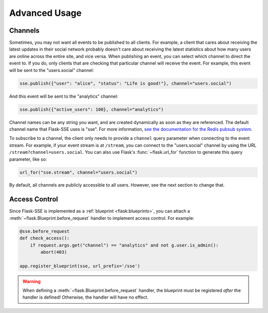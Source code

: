 Advanced Usage
==============

Channels
--------
Sometimes, you may not want all events to be published to all clients.
For example, a client that cares about receiving the latest updates in their
social network probably doesn't care about receiving the latest statistics about
how many users are online across the entire site, and vice versa. When
publishing an event, you can select which channel to direct the event to.
If you do, only clients that are checking that particular channel will receive
the event. For example, this event will be sent to the "users.social"
channel:

.. code-block:: python

    sse.publish({"user": "alice", "status": "Life is good!"}, channel="users.social")

And this event will be sent to the "analytics" channel:

.. code-block:: python

    sse.publish({"active_users": 100}, channel="analytics")

Channel names can be any string you want, and are created dynamically as soon
as they are referenced. The default channel name that Flask-SSE uses is "sse".
For more information, `see the documentation for the
Redis pubsub system <http://redis.io/topics/pubsub>`_.

To subscribe to a channel, the client only needs to provide a ``channel``
query parameter when connecting to the event stream.
For example, if your event stream is at ``/stream``, you can connect to the
"users.social" channel by using the URL ``/stream?channel=users.social``.
You can also use Flask's :func:`~flask.url_for` function to generate this
query parameter, like so:

.. code-block:: python

    url_for("sse.stream", channel="users.social")

By default, all channels are publicly accessible to all users. However, see
the next section to change that.

Access Control
--------------
Since Flask-SSE is implemented as a :ref:`blueprint <flask:blueprints>`,
you can attach a :meth:`~flask.Blueprint.before_request` handler to implement
access control. For example:

.. code-block:: python

    @sse.before_request
    def check_access():
        if request.args.get("channel") == "analytics" and not g.user.is_admin():
            abort(403)

    app.register_blueprint(sse, url_prefix='/sse')

.. warning::

   When defining a :meth:`~flask.Blueprint.before_request` handler, the blueprint
   must be registered *after* the handler is defined! Otherwise, the handler will
   have no effect.
